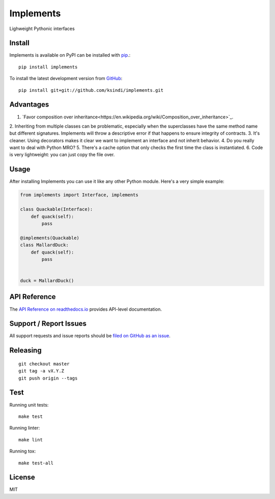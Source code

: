 Implements
=============

.. image:: https://img.shields.io/travis/ksindi/ksindi/implements/master.svg
    :target: https://travis-ci.org/ksindi/ksindi/implements
    :alt: Linux and MacOS Build Status
.. image:: https://readthedocs.org/projects/implements/badge/?version=latest
    :target: http://implements.readthedocs.io
    :alt: Documentation Build Status
.. image:: https://img.shields.io/pypi/v/implements.svg
    :target: https://pypi.python.org/pypi/implements
    :alt: PyPI Version

Lighweight Pythonic interfaces

Install
-------

Implements is available on PyPI can be installed with `pip <https://pip.pypa.io>`_.::

    pip install implements

To install the latest development version from `GitHub <https://github.com/ksindi/implements>`_::

    pip install git+git://github.com/ksindi/implements.git

Advantages
----------

1. `Favor composition over inheritance<https://en.wikipedia.org/wiki/Composition_over_inheritance>`_.
2. Inheriting from multiple classes can be problematic, especially when the
superclasses have the same method name but different signatures. Implements will
throw a descriptive error if that happens to ensure integrity of contracts.
3. It's cleaner. Using decorators makes it clear we want to implement an
interface and not inherit behavior.
4. Do you really want to deal with Python MRO?
5. There's a cache option that only checks the first time the class is
instantiated.
6. Code is very lightweight: you can just copy the file over.

Usage
-----

After installing Implements you can use it like any other Python module.
Here's a very simple example:

.. code-block:: python

    from implements import Interface, implements

    class Quackable(Interface):
        def quack(self):
            pass

    @implements(Quackable)
    class MallardDuck:
        def quack(self):
            pass


    duck = MallardDuck()

API Reference
-------------

The `API Reference on readthedocs.io <http://implements.readthedocs.io>`_ provides API-level documentation.

Support / Report Issues
-----------------------

All support requests and issue reports should be
`filed on GitHub as an issue <https://github.com/ksindi/ksindi/implements/issues>`_.

Releasing
---------

::

    git checkout master
    git tag -a vX.Y.Z
    git push origin --tags

Test
----

Running unit tests::

    make test

Running linter::

    make lint

Running tox::

    make test-all

License
-------

MIT
